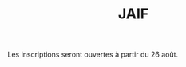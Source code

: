 #+STARTUP: showall
#+OPTIONS: toc:nil
#+title: JAIF

Les inscriptions seront ouvertes à partir du 26 août.

# https://framaforms.org/jaif-2024-1720424046

# - [2023-09-05 mar.]  Il n'y a plus de places pour une participation en présentiel !  Une liste d'attente est ouverte dans le formulaire d'inscription ci-dessous.

# *La participation à la journée est gratuite mais l'inscription est
# obligatoire* pour l'organisation logistique de la journée.  Le nombre
# de participants en présentiel est limité par la capacité d'accueil de
# la salle.

# Pour les participations à distance, nous enverrons le lien de visio quelques jours avant la journée.

# Si le formulaire d'inscription ne s'affiche pas correctement ci-dessous,  [[https://framaforms.org/jaif-2023-1688462304][vous pouvez également le retrouver ici]].

# #+begin_export html
# <iframe src="https://framaforms.org/jaif-2023-1688462304" style="overflow: hidden" width="100%" height="1024" style="border:none"></iframe>
# #+end_export

